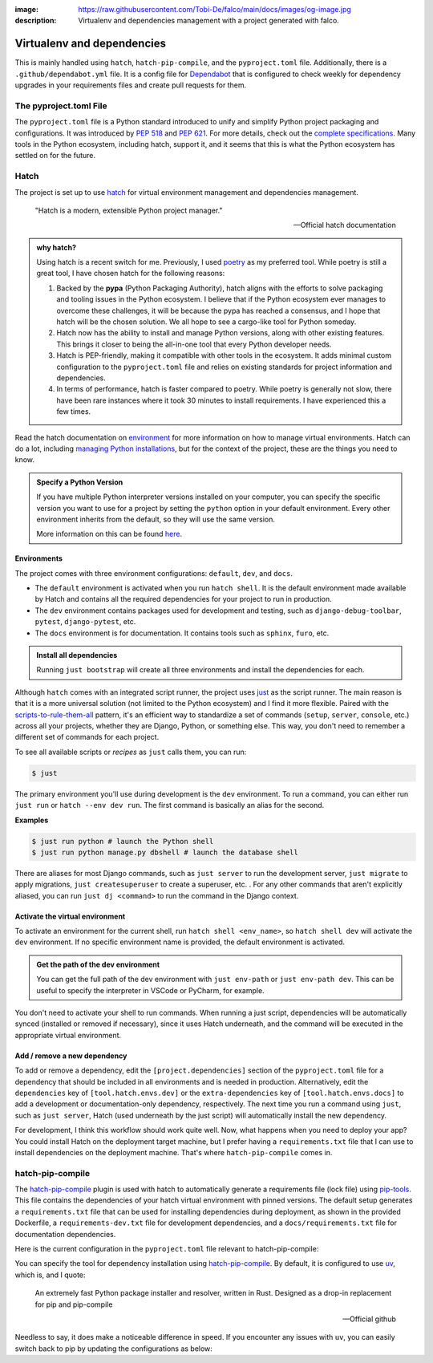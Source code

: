 :image: https://raw.githubusercontent.com/Tobi-De/falco/main/docs/images/og-image.jpg
:description: Virtualenv and dependencies management with a project generated with falco.

Virtualenv and dependencies
===========================

This is mainly handled using ``hatch``, ``hatch-pip-compile``, and the ``pyproject.toml`` file.
Additionally, there is a ``.github/dependabot.yml`` file. It is a config file for `Dependabot <https://github.com/dependabot>`_ that is configured to
check weekly for dependency upgrades in your requirements files and create pull requests for them.

The pyproject.toml File
-----------------------

The ``pyproject.toml`` file is a Python standard introduced to unify and simplify Python project packaging and configurations. It was introduced by `PEP 518 <https://www.python.org/dev/peps/pep-0518/>`_ and `PEP 621 <https://www.python.org/dev/peps/pep-0621/>`_.
For more details, check out the `complete specifications <https://packaging.python.org/en/latest/specifications/pyproject-toml/#pyproject-toml-spec>`_.
Many tools in the Python ecosystem, including hatch, support it, and it seems that this is what the Python ecosystem has settled on for the future.

Hatch
-----

The project is set up to use hatch_ for virtual environment management and dependencies management.

   "Hatch is a modern, extensible Python project manager."

   -- Official hatch documentation


.. admonition:: why hatch?
   :class: dropdown note

   Using hatch is a recent switch for me. Previously, I used `poetry <https://python-poetry.org/>`_ as my preferred tool. While poetry is still a great tool, I have chosen hatch for the following reasons:

   1. Backed by the **pypa** (Python Packaging Authority), hatch aligns with the efforts to solve packaging and tooling issues in the Python ecosystem. I believe that if the Python ecosystem ever manages to overcome these challenges, it will be because the pypa has reached a consensus, and I hope that hatch will be the chosen solution. We all hope to see a cargo-like tool for Python someday.

   2. Hatch now has the ability to install and manage Python versions, along with other existing features. This brings it closer to being the all-in-one tool that every Python developer needs.

   3. Hatch is PEP-friendly, making it compatible with other tools in the ecosystem. It adds minimal custom configuration to the ``pyproject.toml`` file and relies on existing standards for project information and dependencies.

   4. In terms of performance, hatch is faster compared to poetry. While poetry is generally not slow, there have been rare instances where it took 30 minutes to install requirements. I have experienced this a few times.


Read the hatch documentation on `environment <https://hatch.pypa.io/latest/environment/>`_ for more information on how to manage virtual environments.
Hatch can do a lot, including `managing Python installations <https://hatch.pypa.io/latest/cli/reference/#hatch-python>`_, but for the context of the project, these are the things you need to know.

.. admonition:: Specify a Python Version
   :class: dropdown note

   If you have multiple Python interpreter versions installed on your computer, you can specify the specific version you want to use for a project
   by setting the ``python`` option in your default environment. Every other environment inherits from the default, so they will use the same version.

   .. code-block:: toml
      :caption: pyproject.toml

      [tool.hatch.envs.default]
      python = "3.12"
      ...

   More information on this can be found `here <https://hatch.pypa.io/latest/plugins/environment/virtual/#pyprojecttoml>`_.


Environments
************

The project comes with three environment configurations: ``default``, ``dev``, and ``docs``.

- The ``default`` environment is activated when you run ``hatch shell``. It is the default environment made available by Hatch and contains all the required dependencies for your project to run in production.
- The ``dev`` environment contains packages used for development and testing, such as ``django-debug-toolbar``, ``pytest``, ``django-pytest``, etc.
- The ``docs`` environment is for documentation. It contains tools such as ``sphinx``, ``furo``, etc.

.. admonition:: Install all dependencies
   :class: dropdown note

   Running ``just bootstrap`` will create all three environments and install the dependencies for each.

Although ``hatch`` comes with an integrated script runner, the project uses `just <https://just.systems/>`_ as the script runner. The main reason is that it is a more universal solution (not limited to the Python ecosystem) and
I find it more flexible. Paired with the `scripts-to-rule-them-all <https://github.com/github/scripts-to-rule-them-all>`_ pattern, it's an efficient way to standardize a set of commands
(``setup``, ``server``, ``console``, etc.) across all your projects, whether they are Django, Python, or something else. This way, you don't need to remember a different set of commands for each project.

To see all available scripts or `recipes` as ``just`` calls them, you can run:

.. code-block:: bash

   $ just

The primary environment you'll use during development is the ``dev`` environment. To run a command, you can either run ``just run`` or ``hatch --env dev run``. The first command is basically an alias for the second.

**Examples**

.. code-block:: bash

   $ just run python # launch the Python shell
   $ just run python manage.py dbshell # launch the database shell

There are aliases for most Django commands, such as ``just server`` to run the development server, ``just migrate`` to apply migrations, ``just createsuperuser`` to create a superuser, etc.
. For any other commands that aren't explicitly aliased, you can run ``just dj <command>`` to run the command in the Django context.

Activate the virtual environment
********************************

To activate an environment for the current shell, run ``hatch shell <env_name>``, so ``hatch shell dev`` will activate the ``dev`` environment. If no specific environment name is provided, the default environment is activated.

.. admonition:: Get the path of the dev environment
   :class: dropdown note

   You can get the full path of the dev environment with ``just env-path`` or ``just env-path dev``. This can be useful to specify the interpreter in VSCode or PyCharm, for example.

You don't need to activate your shell to run commands. When running a just script, dependencies will be automatically synced (installed or removed if necessary), since it uses Hatch underneath, and
the command will be executed in the appropriate virtual environment.


Add / remove a new dependency
*****************************

To add or remove a dependency, edit the ``[project.dependencies]`` section of the ``pyproject.toml`` file for a dependency that should be included in all environments and is needed in production.
Alternatively, edit the ``dependencies`` key of ``[tool.hatch.envs.dev]`` or the ``extra-dependencies`` key of ``[tool.hatch.envs.docs]`` to add a development or documentation-only dependency, respectively.
The next time you run a command using ``just``, such as ``just server``, Hatch (used underneath by the just script) will automatically install the new dependency.

.. code-block:: shell
    :caption: Immediately sync dependencies

    just install

For development, I think this workflow should work quite well. Now, what happens when you need to deploy your app? You could install Hatch on the deployment target machine, but I
prefer having a ``requirements.txt`` file that I can use to install dependencies on the deployment machine. That's where ``hatch-pip-compile`` comes in.


hatch-pip-compile
-----------------

The `hatch-pip-compile <https://github.com/juftin/hatch-pip-compile>`_ plugin is used with hatch to automatically generate a
requirements file (lock file) using `pip-tools <https://github.com/jazzband/pip-tools>`_. This file contains the dependencies of your hatch virtual environment with pinned versions.
The default setup generates a ``requirements.txt`` file that can be used for installing dependencies during deployment, as shown in the provided Dockerfile, a ``requirements-dev.txt``
file for development dependencies, and a ``docs/requirements.txt`` file for documentation dependencies.

Here is the current configuration in the ``pyproject.toml`` file relevant to hatch-pip-compile:

.. code-block:: toml
   :caption: pyproject.toml

   [tool.hatch.env]
   requires = [
      "hatch-pip-compile>=1.11.2"
   ]

   [tool.hatch.envs.default]
   type = "pip-compile"
   pip-compile-constraint = "default"
   pip-compile-installer = "uv"
   pip-compile-resolver = "uv"
   lock-filename = "requirements.txt"
   ...

You can specify the tool for dependency installation using `hatch-pip-compile <https://juftin.com/hatch-pip-compile/>`_. By default, it is configured to use `uv <https://github.com/astral-sh/uv>`_, which is, and I quote:

   An extremely fast Python package installer and resolver, written in Rust. Designed as a drop-in replacement for pip and pip-compile

   -- Official github

Needless to say, it does make a noticeable difference in speed. If you encounter any issues with ``uv``, you can easily switch back to pip by updating the configurations as below:

.. code-block:: toml
   :caption: pyproject.toml

   [tool.hatch.envs.default]
   type = "pip-compile"
   pip-compile-constraint = "default"
   pip-compile-installer = "pip"
   pip-compile-resolver = "pip-compile"
   lock-filename = "requirements.txt"
   ...


.. _hatch: https://hatch.pypa.io/latest/
